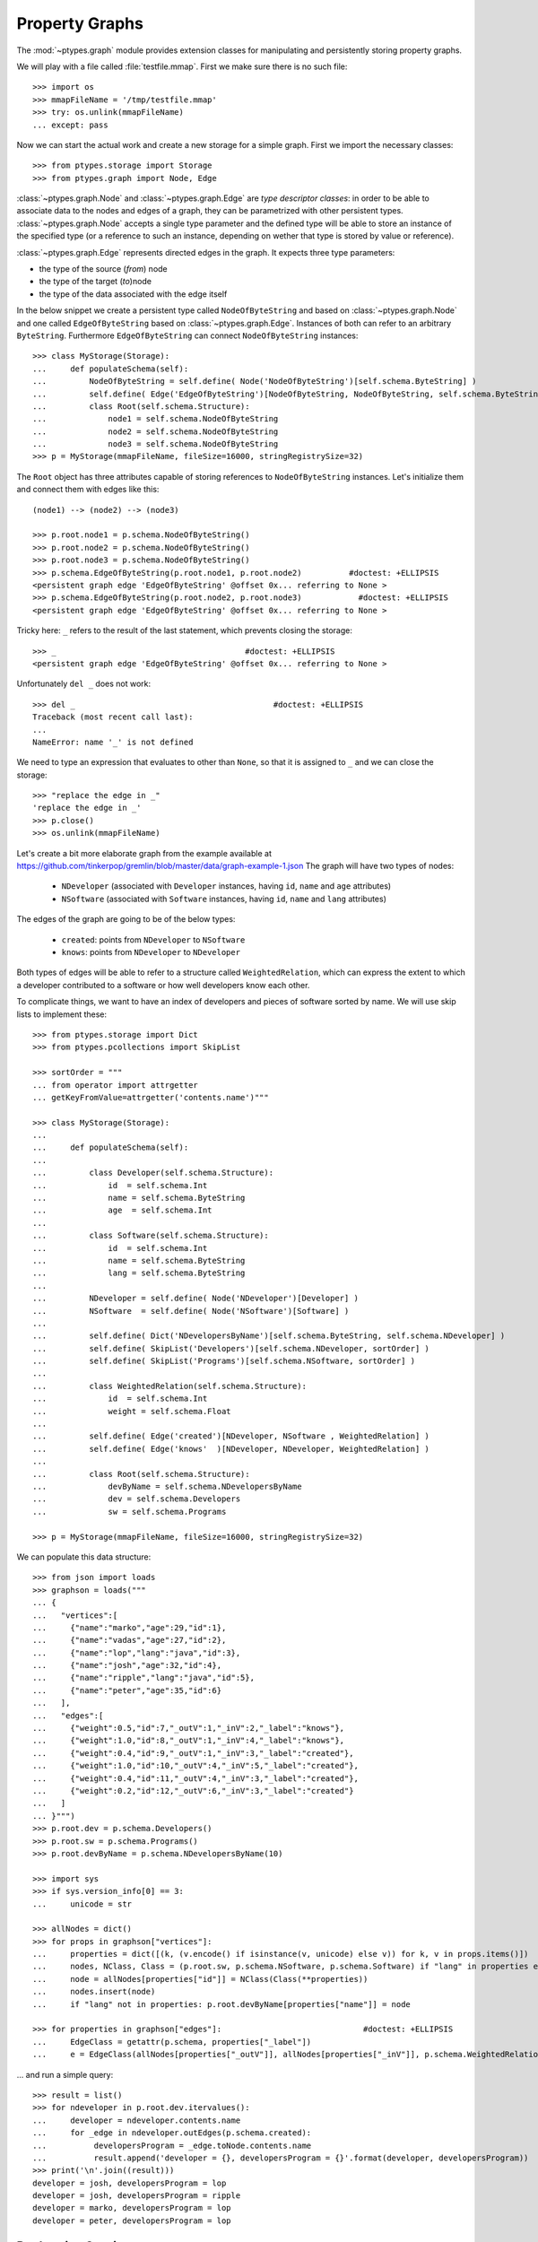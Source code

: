 ===============
Property Graphs
===============


The :mod:`~ptypes.graph` module provides extension classes for manipulating and
persistently storing property graphs.

We will play with a file called :file:`testfile.mmap`.
First we make sure there is no such file::

      >>> import os
      >>> mmapFileName = '/tmp/testfile.mmap'
      >>> try: os.unlink(mmapFileName)
      ... except: pass

Now we can start the actual work and create a new storage for a simple graph.
First we import the necessary classes::

      >>> from ptypes.storage import Storage
      >>> from ptypes.graph import Node, Edge

:class:`~ptypes.graph.Node` and :class:`~ptypes.graph.Edge` are *type
descriptor classes*: in order to be able to associate data to the nodes and
edges of a graph, they can be parametrized with other persistent types.
:class:`~ptypes.graph.Node` accepts a single type parameter and the defined
type will be able to store an instance of the specified type (or a reference to
such an instance, depending on wether that type is stored by value or
reference).

:class:`~ptypes.graph.Edge` represents directed edges in the graph.
It expects three type parameters:

* the type of the source (*from*) node
* the type of the target (*to*)node
* the type of the data associated with the edge itself

In the below snippet we create a persistent type called ``NodeOfByteString`` and
based on :class:`~ptypes.graph.Node` and one called ``EdgeOfByteString`` based on
:class:`~ptypes.graph.Edge`.
Instances of both can refer to an arbitrary ``ByteString``.
Furthermore ``EdgeOfByteString`` can connect ``NodeOfByteString`` instances::

      >>> class MyStorage(Storage):
      ...     def populateSchema(self):
      ...         NodeOfByteString = self.define( Node('NodeOfByteString')[self.schema.ByteString] )
      ...         self.define( Edge('EdgeOfByteString')[NodeOfByteString, NodeOfByteString, self.schema.ByteString, ] )
      ...         class Root(self.schema.Structure):
      ...             node1 = self.schema.NodeOfByteString
      ...             node2 = self.schema.NodeOfByteString
      ...             node3 = self.schema.NodeOfByteString
      >>> p = MyStorage(mmapFileName, fileSize=16000, stringRegistrySize=32)
 
The ``Root`` object has three attributes capable of storing references to ``NodeOfByteString``
instances. Let's initialize them and connect them with edges like this::

      (node1) --> (node2) --> (node3)

      >>> p.root.node1 = p.schema.NodeOfByteString()
      >>> p.root.node2 = p.schema.NodeOfByteString()
      >>> p.root.node3 = p.schema.NodeOfByteString()
      >>> p.schema.EdgeOfByteString(p.root.node1, p.root.node2)          #doctest: +ELLIPSIS
      <persistent graph edge 'EdgeOfByteString' @offset 0x... referring to None >
      >>> p.schema.EdgeOfByteString(p.root.node2, p.root.node3)            #doctest: +ELLIPSIS
      <persistent graph edge 'EdgeOfByteString' @offset 0x... referring to None >

Tricky here: ``_`` refers to the result of the last statement, which prevents
closing the storage::

      >>> _                                        #doctest: +ELLIPSIS
      <persistent graph edge 'EdgeOfByteString' @offset 0x... referring to None >

Unfortunately ``del _`` does not work::

      >>> del _                                          #doctest: +ELLIPSIS
      Traceback (most recent call last):
      ...
      NameError: name '_' is not defined

We need to type an expression that evaluates to other than ``None``,
so that it is assigned to ``_`` and we can close the storage::

      >>> "replace the edge in _"
      'replace the edge in _'
      >>> p.close()
      >>> os.unlink(mmapFileName)

Let's create a bit more elaborate graph from the example available at
https://github.com/tinkerpop/gremlin/blob/master/data/graph-example-1.json
The graph will have two types of nodes:

   * ``NDeveloper`` (associated with ``Developer`` instances, having ``id``, ``name`` and ``age`` attributes)
   * ``NSoftware`` (associated with ``Software`` instances, having ``id``, ``name`` and ``lang`` attributes)

The edges of the graph are going to be of the below types:

   * ``created``: points from ``NDeveloper`` to ``NSoftware``
   * ``knows``: points from ``NDeveloper`` to ``NDeveloper`` 

Both types of edges will be able to refer to a structure called ``WeightedRelation``,
which can express the extent to which a developer contributed to a software or
how well developers know each other.

To complicate things, we want to have an index of developers and pieces of
software sorted by name. We will use skip lists to implement these::

      >>> from ptypes.storage import Dict
      >>> from ptypes.pcollections import SkipList

      >>> sortOrder = """
      ... from operator import attrgetter
      ... getKeyFromValue=attrgetter('contents.name')"""

      >>> class MyStorage(Storage):
      ...
      ...     def populateSchema(self):
      ...
      ...         class Developer(self.schema.Structure):
      ...             id  = self.schema.Int
      ...             name = self.schema.ByteString
      ...             age  = self.schema.Int
      ...
      ...         class Software(self.schema.Structure):
      ...             id  = self.schema.Int
      ...             name = self.schema.ByteString
      ...             lang = self.schema.ByteString
      ...
      ...         NDeveloper = self.define( Node('NDeveloper')[Developer] )
      ...         NSoftware  = self.define( Node('NSoftware')[Software] )
      ...
      ...         self.define( Dict('NDevelopersByName')[self.schema.ByteString, self.schema.NDeveloper] )
      ...         self.define( SkipList('Developers')[self.schema.NDeveloper, sortOrder] )
      ...         self.define( SkipList('Programs')[self.schema.NSoftware, sortOrder] )
      ...
      ...         class WeightedRelation(self.schema.Structure):
      ...             id  = self.schema.Int
      ...             weight = self.schema.Float
      ...
      ...         self.define( Edge('created')[NDeveloper, NSoftware , WeightedRelation] )
      ...         self.define( Edge('knows'  )[NDeveloper, NDeveloper, WeightedRelation] )
      ...
      ...         class Root(self.schema.Structure):
      ...             devByName = self.schema.NDevelopersByName
      ...             dev = self.schema.Developers
      ...             sw = self.schema.Programs

      >>> p = MyStorage(mmapFileName, fileSize=16000, stringRegistrySize=32)

We can populate this data structure::

      >>> from json import loads
      >>> graphson = loads("""
      ... {
      ...   "vertices":[
      ...     {"name":"marko","age":29,"id":1},
      ...     {"name":"vadas","age":27,"id":2},
      ...     {"name":"lop","lang":"java","id":3},
      ...     {"name":"josh","age":32,"id":4},
      ...     {"name":"ripple","lang":"java","id":5},
      ...     {"name":"peter","age":35,"id":6}
      ...   ],
      ...   "edges":[
      ...     {"weight":0.5,"id":7,"_outV":1,"_inV":2,"_label":"knows"},
      ...     {"weight":1.0,"id":8,"_outV":1,"_inV":4,"_label":"knows"},
      ...     {"weight":0.4,"id":9,"_outV":1,"_inV":3,"_label":"created"},
      ...     {"weight":1.0,"id":10,"_outV":4,"_inV":5,"_label":"created"},
      ...     {"weight":0.4,"id":11,"_outV":4,"_inV":3,"_label":"created"},
      ...     {"weight":0.2,"id":12,"_outV":6,"_inV":3,"_label":"created"}
      ...   ]
      ... }""")
      >>> p.root.dev = p.schema.Developers()
      >>> p.root.sw = p.schema.Programs()
      >>> p.root.devByName = p.schema.NDevelopersByName(10)

      >>> import sys
      >>> if sys.version_info[0] == 3:
      ...     unicode = str

      >>> allNodes = dict()
      >>> for props in graphson["vertices"]:
      ...     properties = dict([(k, (v.encode() if isinstance(v, unicode) else v)) for k, v in props.items()])
      ...     nodes, NClass, Class = (p.root.sw, p.schema.NSoftware, p.schema.Software) if "lang" in properties else (p.root.dev, p.schema.NDeveloper, p.schema.Developer)
      ...     node = allNodes[properties["id"]] = NClass(Class(**properties))
      ...     nodes.insert(node)
      ...     if "lang" not in properties: p.root.devByName[properties["name"]] = node

      >>> for properties in graphson["edges"]:                              #doctest: +ELLIPSIS
      ...     EdgeClass = getattr(p.schema, properties["_label"])
      ...     e = EdgeClass(allNodes[properties["_outV"]], allNodes[properties["_inV"]], p.schema.WeightedRelation(**properties) )

... and run a simple query::

      >>> result = list()
      >>> for ndeveloper in p.root.dev.itervalues():
      ...     developer = ndeveloper.contents.name
      ...     for _edge in ndeveloper.outEdges(p.schema.created):
      ...          developersProgram = _edge.toNode.contents.name
      ...          result.append('developer = {}, developersProgram = {}'.format(developer, developersProgram))
      >>> print('\n'.join((result)))
      developer = josh, developersProgram = lop
      developer = josh, developersProgram = ripple
      developer = marko, developersProgram = lop
      developer = peter, developersProgram = lop

.. _declarative-queries:

Declarative Queries
-------------------

In general, a query has a two-fold functionality:
 * select certain combinations of the objects in the storage
 * do something useful with the selected combinations

Note that in the above example the only "useful" part is the print statement.
The rest is a set of for cycles and object navigation code, which is slow and
looks a bit boilerplate. The developer writing this code is forced to focus on *how*
(by what procedure) to enumerate the tuples of interest instead of concentrating
on *what* needs to be enumerated.

So here is a more efficient (no Python loops) and declarative way of achieving
the same goal::

      >>> from ptypes.query import Query, Each
      >>> from ptypes.graph import FindEdge, NodeAttribute

      >>> class MyQuery(Query):
      ...     _developer = Each('dev')
      ...     developer = NodeAttribute(_developer, "name")
      ...     developersProgram = FindEdge('created'  , fromNode=_developer).toNode.attribute("name")
      >>> query = MyQuery(p)

      >>> query()
      ==== Results ====
      developer = josh, developersProgram = lop
      developer = josh, developersProgram = ripple
      developer = marko, developersProgram = lop
      developer = peter, developersProgram = lop
      ---- End of results ----

As you see, here the query is represented by a subclass of
:class:`~ptypes.query.Query` (called ``MyQuery``).
In the body of the subclass the query is defined by a set of *binding rules*. These rules
select the combinations of the persistent objects have to be processed by the query.
The actual processing of the combinations happens in the
:meth:`~ptypes.query.Query.processOne()` generator method of the
:class:`~ptypes.query.Query` class, which is invoked for each of the selected
combinations.
The default implementation of :meth:`~ptypes.query.Query.processOne()` prints
the header seen in the example, prints every tuple sent into it and finally
prints the footer.
The method can be overriden in subclasses, but has to remain a generator.

Let's have a closer look at the process of selecting the combinations. The first thing to
note is that some rules refer to other rules. For example, the ``developer`` rule and the  
one created by the :class:`~ptypes.graph.FindEdge` incovation refer to the
``ndeveloper`` rule.
The :attr:`~ptyopes.graph.FindEdge.toNode` attribute of the rule created by
:class:`FindEdge(...) <ptypes.graph.FindEdge>` is a rule referring to the rule
created by :class:`FindEdge(...) <ptyes.graph.FindEdge>`, etc.
The bottom line is that these references represent depenency relationships
among the rules and thus determine a partial ordering that has to be respected
at the time the rules are evaluated. It is an error if such an order does not
exist because of reference cycles.

When the query is executed, a :class:`~ptypes.query.QueryContext` is created.
Each binding rule can select multiple values to be bound to a name in the query
context.
The evaluation of the query starts by requesting a value from the first rule
according to the order and binding it to the name of the rule. Then a value
from the next rule is acquired and bound to its name, then the third, etc.
Each rule may rely on the values in the context bound by previous rules to
compute the values it supplies.
If there are no more rules, then the context is "complete", so it is passed to
the callback method (by default :meth:`~ptypes.query.Query.processOne()`).
After the callback returns or when a rule cannot provide a value, we
"backtrack", i.e. bind a new value from the previous rule to the name of that
rule and try again.
